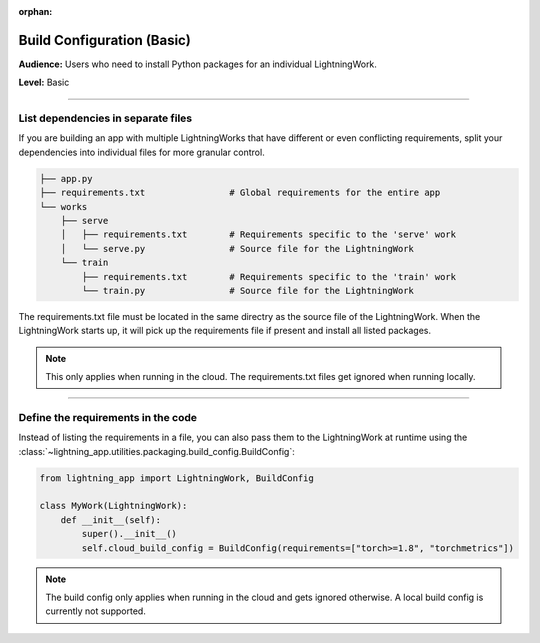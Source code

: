 :orphan:

###########################
Build Configuration (Basic)
###########################

**Audience:** Users who need to install Python packages for an individual LightningWork.

**Level:** Basic

----

***********************************
List dependencies in separate files
***********************************

If you are building an app with multiple LightningWorks that have different or even conflicting requirements, split your dependencies into individual files
for more granular control.

.. code-block:: bash

    ├── app.py
    ├── requirements.txt                # Global requirements for the entire app
    └── works
        ├── serve
        │   ├── requirements.txt        # Requirements specific to the 'serve' work
        │   └── serve.py                # Source file for the LightningWork
        └── train
            ├── requirements.txt        # Requirements specific to the 'train' work
            └── train.py                # Source file for the LightningWork

The requirements.txt file must be located in the same directry as the source file of the LightningWork.
When the LightningWork starts up, it will pick up the requirements file if present and install all listed packages.

.. note::
    This only applies when running in the cloud. The requirements.txt files get ignored when running locally.


----

***********************************
Define the requirements in the code
***********************************

Instead of listing the requirements in a file, you can also pass them to the LightningWork at runtime using the
:class:`~lightning_app.utilities.packaging.build_config.BuildConfig`:

.. code-block:: python

    from lightning_app import LightningWork, BuildConfig

    class MyWork(LightningWork):
        def __init__(self):
            super().__init__()
            self.cloud_build_config = BuildConfig(requirements=["torch>=1.8", "torchmetrics"])

.. note::
    The build config only applies when running in the cloud and gets ignored otherwise. A local build config is currently not supported.
